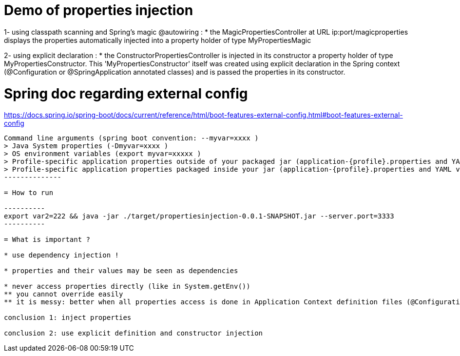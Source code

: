 
= Demo of properties injection

1- using classpath scanning and Spring's magic @autowiring :
* the MagicPropertiesController at URL ip:port/magicproperties displays the properties automatically injected into a property holder of type MyPropertiesMagic

2- using explicit declaration :
* the ConstructorPropertiesController is injected in its constructor a property holder of type MyPropertiesConstructor.
This 'MyPropertiesConstructor' itself was created using explicit declaration in the Spring context (@Configuration or @SpringApplication annotated classes) and is passed the properties in its constructor.


= Spring doc regarding external config

https://docs.spring.io/spring-boot/docs/current/reference/html/boot-features-external-config.html#boot-features-external-config

--------
Command line arguments (spring boot convention: --myvar=xxxx )
> Java System properties (-Dmyvar=xxxx )
> OS environment variables (export myvar=xxxxx )
> Profile-specific application properties outside of your packaged jar (application-{profile}.properties and YAML variants).
> Profile-specific application properties packaged inside your jar (application-{profile}.properties and YAML variants).
--------------

= How to run

----------
export var2=222 && java -jar ./target/propertiesinjection-0.0.1-SNAPSHOT.jar --server.port=3333
----------

= What is important ?

* use dependency injection !

* properties and their values may be seen as dependencies

* never access properties directly (like in System.getEnv())
** you cannot override easily
** it is messy: better when all properties access is done in Application Context definition files (@Configuration or @SpringBootApplication annotated classes)

conclusion 1: inject properties

conclusion 2: use explicit definition and constructor injection
